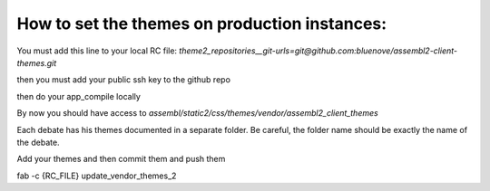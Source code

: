 How to set the themes on production instances:
==============================================

You must add this line to your local RC file:
`theme2_repositories__git-urls=git@github.com:bluenove/assembl2-client-themes.git`

then you must add your public ssh key to the github repo

then do your app_compile locally

By now you should have access to `assembl/static2/css/themes/vendor/assembl2_client_themes`

Each debate has his themes documented in a separate folder. Be careful, the folder name should be exactly the name of the debate.

Add your themes and then commit them and push them

fab -c {RC_FILE} update_vendor_themes_2
